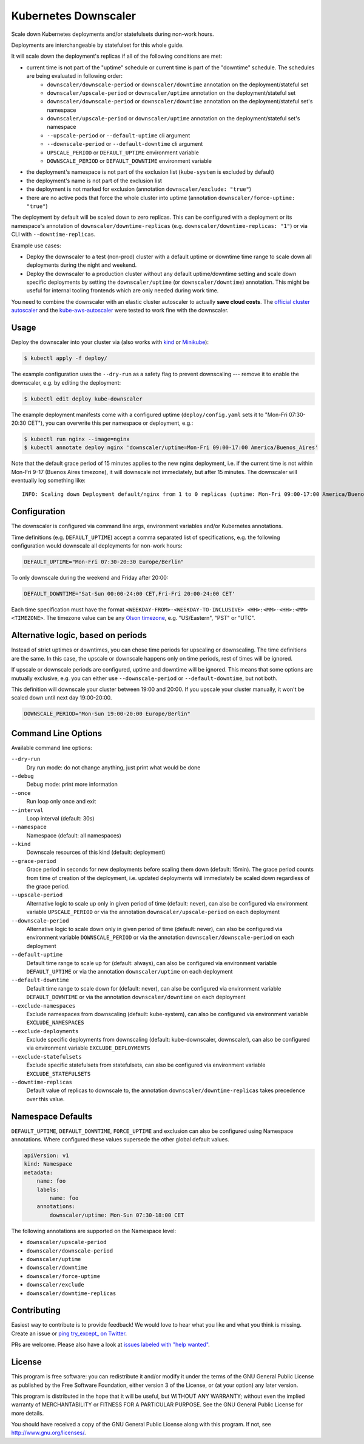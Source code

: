 =====================
Kubernetes Downscaler
=====================

.. image:: https://travis-ci.org/hjacobs/kube-downscaler.svg?branch=master
   :target: https://travis-ci.org/hjacobs/kube-downscaler
   :alt: Travis CI Build Status

.. image:: https://coveralls.io/repos/github/hjacobs/kube-downscaler/badge.svg?branch=master;_=1
   :target: https://coveralls.io/github/hjacobs/kube-downscaler?branch=master
   :alt: Code Coverage

.. image:: 	https://img.shields.io/docker/pulls/hjacobs/kube-downscaler.svg
   :target: https://hub.docker.com/r/hjacobs/kube-downscaler
   :alt: Docker pulls

Scale down Kubernetes deployments and/or statefulsets during non-work hours.

Deployments are interchangeable by statefulset for this whole guide.

It will scale down the deployment's replicas if all of the following conditions are met:

* current time is not part of the "uptime" schedule or current time is part of the "downtime" schedule. The schedules are being evaluated in following order:
    * ``downscaler/downscale-period`` or ``downscaler/downtime`` annotation on the deployment/stateful set
    * ``downscaler/upscale-period`` or ``downscaler/uptime`` annotation on the deployment/stateful set
    * ``downscaler/downscale-period`` or ``downscaler/downtime`` annotation on the deployment/stateful set's namespace
    * ``downscaler/upscale-period`` or ``downscaler/uptime`` annotation on the deployment/stateful set's namespace
    * ``--upscale-period`` or ``--default-uptime`` cli argument
    * ``--downscale-period`` or ``--default-downtime`` cli argument
    * ``UPSCALE_PERIOD`` or ``DEFAULT_UPTIME`` environment variable
    * ``DOWNSCALE_PERIOD`` or ``DEFAULT_DOWNTIME`` environment variable
* the deployment's namespace is not part of the exclusion list (``kube-system`` is excluded by default)
* the deployment's name is not part of the exclusion list
* the deployment is not marked for exclusion (annotation ``downscaler/exclude: "true"``)
* there are no active pods that force the whole cluster into uptime (annotation ``downscaler/force-uptime: "true"``)

The deployment by default will be scaled down to zero replicas. This can be configured with a deployment or its namespace's annotation of ``downscaler/downtime-replicas`` (e.g. ``downscaler/downtime-replicas: "1"``) or via CLI with ``--downtime-replicas``.

Example use cases:

* Deploy the downscaler to a test (non-prod) cluster with a default uptime or downtime time range to scale down all deployments during the night and weekend.
* Deploy the downscaler to a production cluster without any default uptime/downtime setting and scale down specific deployments by setting the ``downscaler/uptime`` (or ``downscaler/downtime``) annotation.
  This might be useful for internal tooling frontends which are only needed during work time.

You need to combine the downscaler with an elastic cluster autoscaler to actually **save cloud costs**.
The `official cluster autoscaler <https://github.com/kubernetes/autoscaler/tree/master/cluster-autoscaler>`_ and the `kube-aws-autoscaler <https://github.com/hjacobs/kube-aws-autoscaler>`_ were tested to work fine with the downscaler.

Usage
=====

Deploy the downscaler into your cluster via (also works with kind_ or Minikube_):

.. code-block:: bash

    $ kubectl apply -f deploy/

The example configuration uses the ``--dry-run`` as a safety flag to prevent downscaling --- remove it to enable the downscaler, e.g. by editing the deployment:

.. code-block:: bash

    $ kubectl edit deploy kube-downscaler

The example deployment manifests come with a configured uptime (``deploy/config.yaml`` sets it to "Mon-Fri 07:30-20:30 CET"), you can overwrite this per namespace or deployment, e.g.:

.. code-block:: bash

    $ kubectl run nginx --image=nginx
    $ kubectl annotate deploy nginx 'downscaler/uptime=Mon-Fri 09:00-17:00 America/Buenos_Aires'

Note that the default grace period of 15 minutes applies to the new nginx deployment, i.e. if the current time is not within Mon-Fri 9-17 (Buenos Aires timezone), it will downscale not immediately, but after 15 minutes.
The downscaler will eventually log something like:

::

    INFO: Scaling down Deployment default/nginx from 1 to 0 replicas (uptime: Mon-Fri 09:00-17:00 America/Buenos_Aires, downtime: never)


Configuration
=============

The downscaler is configured via command line args, environment variables and/or Kubernetes annotations.

Time definitions (e.g. ``DEFAULT_UPTIME``) accept a comma separated list of specifications, e.g. the following configuration would downscale all deployments for non-work hours:

.. code-block:: bash

    DEFAULT_UPTIME="Mon-Fri 07:30-20:30 Europe/Berlin"

To only downscale during the weekend and Friday after 20:00:

.. code-block:: bash

    DEFAULT_DOWNTIME="Sat-Sun 00:00-24:00 CET,Fri-Fri 20:00-24:00 CET'

Each time specification must have the format ``<WEEKDAY-FROM>-<WEEKDAY-TO-INCLUSIVE> <HH>:<MM>-<HH>:<MM> <TIMEZONE>``. The timezone value can be any `Olson timezone <https://en.wikipedia.org/wiki/Tz_database>`_, e.g. "US/Eastern", "PST" or "UTC".

Alternative logic, based on periods
===================================

Instead of strict uptimes or downtimes, you can chose time periods for upscaling or downscaling. The time definitions are the same. In this case, the upscale or downscale happens only on time periods, rest of times will be ignored.

If upscale or downscale periods are configured, uptime and downtime will be ignored. This means that some options are mutually exclusive, e.g. you can either use ``--downscale-period`` or ``--default-downtime``, but not both.

This definition will downscale your cluster between 19:00 and 20:00. If you upscale your cluster manually, it won't be scaled down until next day 19:00-20:00.

.. code-block:: bash

    DOWNSCALE_PERIOD="Mon-Sun 19:00-20:00 Europe/Berlin"

Command Line Options
====================

Available command line options:

``--dry-run``
    Dry run mode: do not change anything, just print what would be done
``--debug``
    Debug mode: print more information
``--once``
    Run loop only once and exit
``--interval``
    Loop interval (default: 30s)
``--namespace``
    Namespace (default: all namespaces)
``--kind``
    Downscale resources of this kind (default: deployment)
``--grace-period``
    Grace period in seconds for new deployments before scaling them down (default: 15min). The grace period counts from time of creation of the deployment, i.e. updated deployments will immediately be scaled down regardless of the grace period.
``--upscale-period``
    Alternative logic to scale up only in given period of time (default: never), can also be configured via environment variable ``UPSCALE_PERIOD`` or via the annotation ``downscaler/upscale-period`` on each deployment
``--downscale-period``
    Alternative logic to scale down only in given period of time (default: never), can also be configured via environment variable ``DOWNSCALE_PERIOD`` or via the annotation ``downscaler/downscale-period`` on each deployment
``--default-uptime``
    Default time range to scale up for (default: always), can also be configured via environment variable ``DEFAULT_UPTIME`` or via the annotation ``downscaler/uptime`` on each deployment
``--default-downtime``
    Default time range to scale down for (default: never), can also be configured via environment variable ``DEFAULT_DOWNTIME`` or via the annotation ``downscaler/downtime`` on each deployment
``--exclude-namespaces``
    Exclude namespaces from downscaling (default: kube-system), can also be configured via environment variable ``EXCLUDE_NAMESPACES``
``--exclude-deployments``
    Exclude specific deployments from downscaling (default: kube-downscaler, downscaler), can also be configured via environment variable ``EXCLUDE_DEPLOYMENTS``
``--exclude-statefulsets``
    Exclude specific statefulsets from statefulsets, can also be configured via environment variable ``EXCLUDE_STATEFULSETS``
``--downtime-replicas``
    Default value of replicas to downscale to, the annotation ``downscaler/downtime-replicas`` takes precedence over this value.

Namespace Defaults
==================

``DEFAULT_UPTIME``, ``DEFAULT_DOWNTIME``, ``FORCE_UPTIME`` and exclusion can also be configured using Namespace annotations. Where configured these values supersede the other global default values.

.. code-block:: yaml

    apiVersion: v1
    kind: Namespace
    metadata:
        name: foo
        labels:
            name: foo
        annotations:
            downscaler/uptime: Mon-Sun 07:30-18:00 CET

The following annotations are supported on the Namespace level:

* ``downscaler/upscale-period``
* ``downscaler/downscale-period``
* ``downscaler/uptime``
* ``downscaler/downtime``
* ``downscaler/force-uptime``
* ``downscaler/exclude``
* ``downscaler/downtime-replicas``

Contributing
============

Easiest way to contribute is to provide feedback! We would love to hear what you like and what you think is missing.
Create an issue or `ping try_except_ on Twitter`_.

PRs are welcome. Please also have a look at `issues labeled with "help wanted"`_.


License
=======

This program is free software: you can redistribute it and/or modify
it under the terms of the GNU General Public License as published by
the Free Software Foundation, either version 3 of the License, or
(at your option) any later version.

This program is distributed in the hope that it will be useful,
but WITHOUT ANY WARRANTY; without even the implied warranty of
MERCHANTABILITY or FITNESS FOR A PARTICULAR PURPOSE.  See the
GNU General Public License for more details.

You should have received a copy of the GNU General Public License
along with this program.  If not, see http://www.gnu.org/licenses/.

.. _ping try_except_ on Twitter: https://twitter.com/try_except_
.. _issues labeled with "help wanted": https://github.com/hjacobs/kube-downscaler/issues?q=is%3Aissue+is%3Aopen+label%3A%22help+wanted%22
.. _kind: https://kind.sigs.k8s.io/
.. _Minikube: https://github.com/kubernetes/minikube

